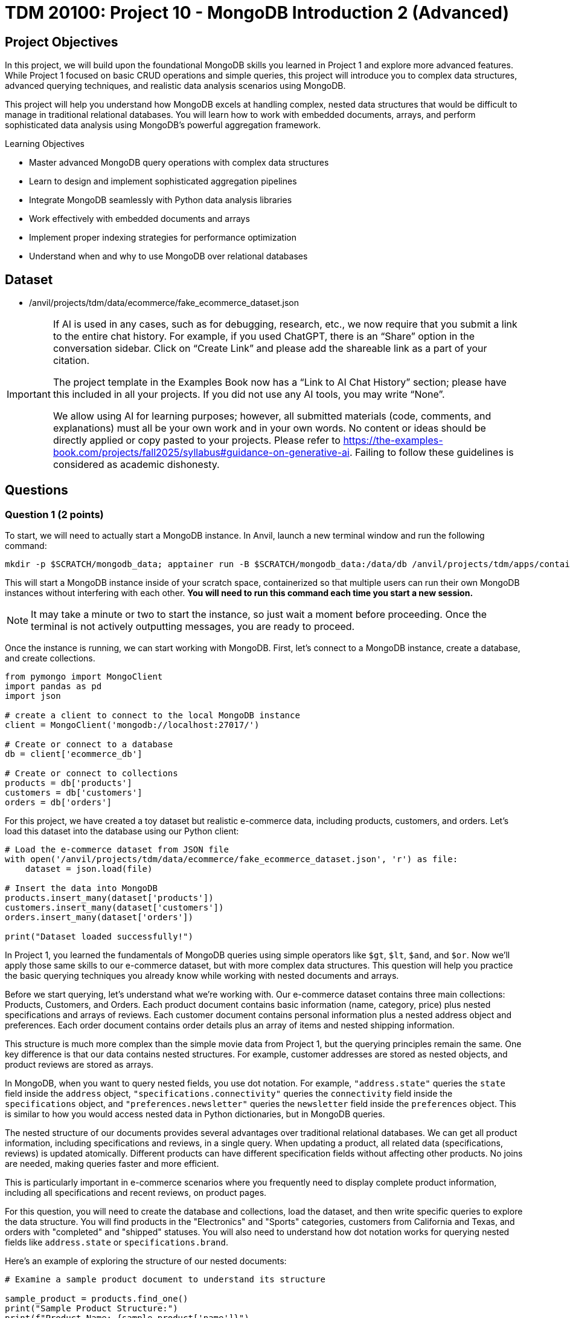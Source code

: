 = TDM 20100: Project 10 - MongoDB Introduction 2 (Advanced)

== Project Objectives

In this project, we will build upon the foundational MongoDB skills you learned in Project 1 and explore more advanced features. While Project 1 focused on basic CRUD operations and simple queries, this project will introduce you to complex data structures, advanced querying techniques, and realistic data analysis scenarios using MongoDB.

This project will help you understand how MongoDB excels at handling complex, nested data structures that would be difficult to manage in traditional relational databases. You will learn how to work with embedded documents, arrays, and perform sophisticated data analysis using MongoDB's powerful aggregation framework.

.Learning Objectives
****
- Master advanced MongoDB query operations with complex data structures
- Learn to design and implement sophisticated aggregation pipelines
- Integrate MongoDB seamlessly with Python data analysis libraries
- Work effectively with embedded documents and arrays
- Implement proper indexing strategies for performance optimization
- Understand when and why to use MongoDB over relational databases
****

== Dataset

- /anvil/projects/tdm/data/ecommerce/fake_ecommerce_dataset.json

[[ai-note]]
[IMPORTANT]
====
If AI is used in any cases, such as for debugging, research, etc., we now require that you submit a link to the entire chat history. For example, if you used ChatGPT, there is an “Share” option in the conversation sidebar. Click on “Create Link” and please add the shareable link as a part of your citation.

The project template in the Examples Book now has a “Link to AI Chat History” section; please have this included in all your projects. If you did not use any AI tools, you may write “None”.

We allow using AI for learning purposes; however, all submitted materials (code, comments, and explanations) must all be your own work and in your own words. No content or ideas should be directly applied or copy pasted to your projects. Please refer to https://the-examples-book.com/projects/fall2025/syllabus#guidance-on-generative-ai. Failing to follow these guidelines is considered as academic dishonesty.
====

== Questions

=== Question 1 (2 points)

To start, we will need to actually start a MongoDB instance. In Anvil, launch a new terminal window and run the following command:

[source,bash]
----
mkdir -p $SCRATCH/mongodb_data; apptainer run -B $SCRATCH/mongodb_data:/data/db /anvil/projects/tdm/apps/containers/images/mongodb.sif
----

This will start a MongoDB instance inside of your scratch space, containerized so that multiple users can run their own MongoDB instances without interfering with each other. **You will need to run this command each time you start a new session.**

[NOTE]
====
It may take a minute or two to start the instance, so just wait a moment before proceeding. Once the terminal is not actively outputting messages, you are ready to proceed.
====

Once the instance is running, we can start working with MongoDB. First, let's connect to a MongoDB instance, create a database, and create collections.

[source,python]
----
from pymongo import MongoClient
import pandas as pd
import json

# create a client to connect to the local MongoDB instance
client = MongoClient('mongodb://localhost:27017/')

# Create or connect to a database
db = client['ecommerce_db']

# Create or connect to collections
products = db['products']
customers = db['customers']
orders = db['orders']
----

For this project, we have created a toy dataset but realistic e-commerce data, including products, customers, and orders. Let's load this dataset into the database using our Python client:

[source,python]
----
# Load the e-commerce dataset from JSON file
with open('/anvil/projects/tdm/data/ecommerce/fake_ecommerce_dataset.json', 'r') as file:
    dataset = json.load(file)

# Insert the data into MongoDB
products.insert_many(dataset['products'])
customers.insert_many(dataset['customers'])
orders.insert_many(dataset['orders'])

print("Dataset loaded successfully!")
----

In Project 1, you learned the fundamentals of MongoDB queries using simple operators like `$gt`, `$lt`, `$and`, and `$or`. Now we'll apply those same skills to our e-commerce dataset, but with more complex data structures. This question will help you practice the basic querying techniques you already know while working with nested documents and arrays.

Before we start querying, let's understand what we're working with. Our e-commerce dataset contains three main collections: Products, Customers, and Orders. Each product document contains basic information (name, category, price) plus nested specifications and arrays of reviews. Each customer document contains personal information plus a nested address object and preferences. Each order document contains order details plus an array of items and nested shipping information.

This structure is much more complex than the simple movie data from Project 1, but the querying principles remain the same. One key difference is that our data contains nested structures. For example, customer addresses are stored as nested objects, and product reviews are stored as arrays.

In MongoDB, when you want to query nested fields, you use dot notation. For example, `"address.state"` queries the `state` field inside the `address` object, `"specifications.connectivity"` queries the `connectivity` field inside the `specifications` object, and `"preferences.newsletter"` queries the `newsletter` field inside the `preferences` object. This is similar to how you would access nested data in Python dictionaries, but in MongoDB queries.

The nested structure of our documents provides several advantages over traditional relational databases. We can get all product information, including specifications and reviews, in a single query. When updating a product, all related data (specifications, reviews) is updated atomically. Different products can have different specification fields without affecting other products. No joins are needed, making queries faster and more efficient.

This is particularly important in e-commerce scenarios where you frequently need to display complete product information, including all specifications and recent reviews, on product pages.

For this question, you will need to create the database and collections, load the dataset, and then write specific queries to explore the data structure. You will find products in the "Electronics" and "Sports" categories, customers from California and Texas, and orders with "completed" and "shipped" statuses. You will also need to understand how dot notation works for querying nested fields like `address.state` or `specifications.brand`.

Here's an example of exploring the structure of our nested documents:

[source,python]
----
# Examine a sample product document to understand its structure

sample_product = products.find_one()
print("Sample Product Structure:")
print(f"Product Name: {sample_product['name']}")
print(f"Category: {sample_product['category']}")
print(f"Price: ${sample_product['price']}")
print(f"Specifications: {sample_product['specifications']}")
print(f"Number of Reviews: {len(sample_product['reviews'])}")
print(f"Tags: {sample_product['tags']}")
----

This code demonstrates how to examine the structure of a MongoDB document with nested data. The `find_one()` method retrieves a single document, and we can access nested fields using dot notation or dictionary-style access. This helps you understand how the complex data is organized before writing queries.

Here's an example of basic querying with our e-commerce data:

[source,python]
----
# Find products in a specific category
electronics = list(products.find({"category": "Electronics"}))
print(f"Electronics products: {len(electronics)}")

# Find products with price greater than $200
expensive_products = list(products.find({"price": {"$gt": 200}}))
print(f"Products over $200: {len(expensive_products)}")

# Find customers from a specific state
ca_customers = list(customers.find({"address.state": "CA"}))
print(f"Customers from California: {len(ca_customers)}")

# Find orders with specific status
completed_orders = list(orders.find({"status": "completed"}))
print(f"Completed orders: {len(completed_orders)}")
----

This code demonstrates basic querying techniques using the operators you learned in Project 1. The `$gt` operator finds products with prices greater than a specific value, dot notation accesses nested fields like `address.state`, and simple equality queries work the same way as in Project 1. These examples show how to apply your existing knowledge to the more complex e-commerce data structure.

.Deliverables
====
1.1. Create a database called 'ecommerce_db' with collections for 'products', 'customers', and 'orders'. +
1.2. Load the comprehensive e-commerce dataset from the JSON file into the appropriate collections. +
1.3. Write a query to find all products in the "Electronics" category and count how many there are. +
1.5. Write a query to find all customers from California (state: "CA") and count how many there are. +
1.7. Write a query to find all orders with status "completed" and count how many there are. +
1.9. Explain how dot notation works for querying nested fields in MongoDB (like address.state or specifications.brand)
====

=== Question 2 (2 points)

In Project 1, you learned about basic query operators. Now we'll apply those same operators to more complex data structures, including arrays and deeply nested objects. The query operators remain the same, but we can now use them in more sophisticated ways.

Our e-commerce data contains several array fields: product reviews (array of review objects), product tags (array of strings), order items (array of item objects), and customer preferences (nested objects with arrays). MongoDB provides special operators for working with arrays that you didn't need in Project 1.

When querying arrays, there are two different approaches with very different results:

- **Without `$elemMatch`**: `{"reviews.rating": 5, "reviews.user": "john_doe"}` finds products where ANY review has a rating of 5 AND ANY review is from john_doe (not necessarily the same review)
- **With `$elemMatch`**: `{"reviews": {"$elemMatch": {"rating": 5, "user": "john_doe"}}}` finds products where THE SAME review has both a rating of 5 AND is from john_doe

The key difference: without `$elemMatch`, conditions can be satisfied by different array elements. With `$elemMatch`, ALL conditions must be met by the SAME array element.

The `$elemMatch` operator allows you to query arrays where at least one element matches multiple criteria. This is particularly useful for our product reviews. When you query an array field without `$elemMatch`, MongoDB will return documents where ANY element in the array matches the condition. This is different from `$elemMatch`, which requires ALL specified conditions to be met by the SAME array element.

For example, `{"tags": "electronics"}` finds products where "electronics" appears anywhere in the tags array, while `{"reviews": {"$elemMatch": {"rating": 5, "user": "john_doe"}}}` finds products where the same review has both a 5-star rating AND is from john_doe.

You can also query based on array size and content. MongoDB allows you to find documents based on how many elements are in an array, or whether specific values appear in the array. This is useful for finding products with multiple reviews, or products with specific tags.

Combining multiple conditions using the operators you learned in Project 1 becomes more powerful when working with nested data. You can find products with high ratings AND specific features, or customers with specific preferences AND from specific states. The principles are the same, but now you can query across different levels of nesting.

For this question, you'll practice these advanced querying techniques by finding products with 5-star reviews using `$elemMatch`, products with reviews from specific users using `$elemMatch`, products with reviews that meet multiple criteria using `$elemMatch`, customers from Texas, products with low stock, completed orders, and Sports products with high prices. You'll also need to explain the difference between querying arrays with and without `$elemMatch`.

Here's an example of querying nested data and arrays:

[source,python]
----
# Query nested fields using dot notation
ca_customers = list(customers.find({"address.state": "CA"}))
print(f"Customers from California: {len(ca_customers)}")

# Query arrays using $elemMatch
five_star_products = list(products.find({
    "reviews": {"$elemMatch": {"rating": 5}}
}))
print(f"Products with 5-star reviews: {len(five_star_products)}")

# Combine multiple conditions
high_priced_electronics = list(products.find({
    "$and": [
        {"category": "Electronics"},
        {"price": {"$gt": 100}}
    ]
}))
----

This code demonstrates three key concepts: dot notation for nested fields (`address.state`), `$elemMatch` for array queries, and combining conditions with `$and`. The dot notation accesses nested objects, `$elemMatch` finds documents where array elements match specific criteria, and `$and` allows you to combine multiple query conditions.

.Deliverables
====
2.1. Write a query to find products with 5-star reviews using $elemMatch

2.2. Write a query to find products with reviews from a specific user (e.g., "john_doe") using $elemMatch

2.3. Write a query to find products with reviews that have both a rating of 4 or higher AND contain the word "excellent" in the comment using $elemMatch

2.8. Explain the difference between querying arrays with and without $elemMatch
====

=== Question 3 (2 points)

In Project 1, you learned the basics of MongoDB aggregation using simple grouping and counting operations. Now we'll apply those same aggregation concepts to our more complex e-commerce data, where we can group by nested fields and perform calculations on arrays.

Our e-commerce data provides excellent opportunities for aggregation because we have products grouped by categories with various metrics, orders with multiple items that can be analyzed, customers with preferences that can be aggregated, and nested data that requires special handling.

The `$unwind` operator is crucial for working with arrays in aggregations. It takes an array field and creates one output document for each element in the array. This allows you to count array elements, calculate averages, find specific elements, and perform calculations on array element values. This is much more powerful than simple SQL GROUP BY operations because you can work with complex nested data structures.

For example, to calculate the average rating for each product, you would first unwind the reviews array to create one document per review, then group by product and calculate the average rating. This gives you access to individual review ratings that you can then aggregate.

You can also perform aggregations on customer data, such as counting customers by state or analyzing newsletter subscription patterns. The same grouping principles from Project 1 apply, but now you can work with nested address information and preference data.

When working with order data, you can analyze order patterns, calculate total revenue by different dimensions, and find customer purchasing behavior. The aggregation framework becomes particularly powerful when you need to analyze relationships between different collections or perform complex calculations on nested data.

For this question, you'll create aggregation pipelines to calculate average ratings for each product, find the most expensive product in each category, count customers by state, calculate total revenue by product category from orders, and find customers who have made multiple orders. You'll also need to explain how the `$unwind` operator works and why it's essential for working with array data in aggregations.

Here's an example of using aggregation with the $unwind operator:

[source,python]
----
# Calculate average rating for each product using $unwind
pipeline = [
    {"$unwind": "$reviews"},  # Create one document per review
    {"$group": {
        "_id": "$product_id",
        "product_name": {"$first": "$name"},
        "avg_rating": {"$avg": "$reviews.rating"},
        "review_count": {"$sum": 1}
    }},
    {"$sort": {"avg_rating": -1}}
]

top_rated = list(products.aggregate(pipeline))
print("Top rated products:")
for product in top_rated[:3]:  # Show top 3
    print(f"{product['product_name']}: {product['avg_rating']:.2f}")
----

This aggregation pipeline first unwinds the reviews array to create separate documents for each review, then groups by product to calculate the average rating and count. The `$unwind` operator is essential for working with array data in aggregations, as it allows you to perform calculations on individual array elements.

Here are some additional aggregation examples:

[source,python]
----
# Count products by category with average price
category_pipeline = [
    {"$group": {
        "_id": "$category",
        "count": {"$sum": 1},
        "avg_price": {"$avg": "$price"},
        "total_stock": {"$sum": "$stock"}
    }},
    {"$sort": {"count": -1}}
]

category_stats = list(products.aggregate(category_pipeline))
print("Products by category:")
for category in category_stats:
    print(f"{category['_id']}: {category['count']} products, avg price: ${category['avg_price']:.2f}")

# Find customers by state with newsletter subscription rates
state_pipeline = [
    {"$group": {
        "_id": "$address.state",
        "customer_count": {"$sum": 1},
        "newsletter_subscribers": {
            "$sum": {"$cond": [{"$eq": ["$preferences.newsletter", True]}, 1, 0]}
        }
    }},
    {"$sort": {"customer_count": -1}}
]

state_stats = list(customers.aggregate(state_pipeline))
print("\nCustomers by state:")
for state in state_stats:
    print(f"{state['_id']}: {state['customer_count']} customers, {state['newsletter_subscribers']} newsletter subscribers")
----

This code demonstrates additional aggregation techniques. The first pipeline groups products by category and calculates multiple metrics (count, average price, total stock), while the second pipeline groups customers by state and uses conditional logic to count newsletter subscribers. These examples show how to perform complex calculations and grouping operations on your e-commerce data.

Here's an example of using `$lookup` to join collections and calculate revenue by category:

[source,python]
----
# Calculate total revenue by product category from orders using $lookup
revenue_pipeline = [
    {"$unwind": "$items"},  # Create one document per order item
    {"$lookup": {
        "from": "products",
        "localField": "items.product_id",
        "foreignField": "product_id",
        "as": "product_info"
    }},
    {"$unwind": "$product_info"},  # Unwind the joined product data
    {"$group": {
        "_id": "$product_info.category",
        "revenue": {"$sum": {"$multiply": ["$items.price", "$items.quantity"]}}
    }},
    {"$sort": {"revenue": -1}}
]

revenue_by_category = list(orders.aggregate(revenue_pipeline))
print("Revenue by category:")
for category in revenue_by_category:
    print(f"{category['_id']}: ${category['revenue']:.2f}")
----

This pipeline demonstrates how to join collections using `$lookup`. First, we unwind the order items array, then join with the products collection to get category information, and finally group by category to calculate total revenue. This is essential for the "revenue by category" deliverable.

.Deliverables
====
3.1. Write an aggregation to calculate average rating for each product

3.2. Write an aggregation to find the most expensive product in each category

3.3. Write an aggregation to count customers by state

3.4. Write an aggregation to find total revenue by product category from orders

3.5. Write an aggregation to find customers who have made more than 1 order

3.6. Explain how the $unwind operator works and why it's useful for array data
====

=== Question 4 (2 points)

Now we'll introduce new material that builds on your MongoDB skills. This question focuses on integrating MongoDB with Python's powerful data analysis libraries like pandas, which is essential for real-world data science workflows.

While MongoDB is excellent for storing and querying complex data, Python libraries like pandas, numpy, and matplotlib provide superior tools for statistical analysis and data manipulation, data visualization and plotting, machine learning and advanced analytics, and data cleaning and preprocessing. By combining MongoDB's flexible data storage with Python's analytical capabilities, you get the best of both worlds.

The first step in this integration is converting MongoDB documents to pandas DataFrames, which are much more suitable for data analysis. However, one challenge when converting MongoDB data to DataFrames is handling nested structures. Our e-commerce data contains nested structures that require special handling in pandas.

For example, customer addresses are stored as nested objects, so you need to extract the state information from the nested address structure. Product specifications are also nested, requiring careful extraction of specific fields. Order items are stored as arrays, which may need to be flattened or processed differently depending on your analysis needs.

Once you have the data in pandas DataFrames, you can perform sophisticated analysis that would be difficult with MongoDB alone. You can calculate inventory values by category, analyze price distributions, find products with highest and lowest prices, and perform complex statistical analysis. You can also create visualizations, perform data cleaning operations, and prepare data for machine learning algorithms.

The integration of MongoDB with Python data analysis libraries provides several key benefits. MongoDB handles complex, nested data structures naturally, while Python libraries provide advanced statistical and analytical capabilities. Pandas makes it easy to clean, transform, and analyze data, and Python libraries like matplotlib and seaborn enable rich data visualization. This approach works well for both small datasets and big data scenarios.

This combination is particularly powerful in data science workflows where you need to work with complex, semi-structured data. You can store your data in MongoDB's flexible format, then use Python's powerful analytical tools to extract insights and create visualizations.

For this question, you'll convert MongoDB data to pandas DataFrames and perform various analyses including customer data by state and preferences, inventory value calculations by category, order pattern analysis by month, and finding the most popular product categories based on order quantities. You'll also need to explain the benefits of using MongoDB with Python data analysis libraries.

Here's an example of how to convert MongoDB data to a pandas DataFrame:

[source,python]
----
import pandas as pd
from pymongo import MongoClient

# Convert MongoDB collection to DataFrame
def mongo_to_dataframe(collection, query=None):
    if query is None:
        query = {}
    cursor = collection.find(query)
    return pd.DataFrame(list(cursor))

# Get products data
products_df = mongo_to_dataframe(products)
print(f"Products DataFrame shape: {products_df.shape}")
----

This function takes a MongoDB collection and converts it to a pandas DataFrame. The `find()` method returns a cursor, which we convert to a list and then to a DataFrame. This allows you to use all of pandas' powerful data analysis tools on your MongoDB data.

Here's an example of analyzing the converted data with pandas:

[source,python]
----
# Analyze product data with pandas
products_df = mongo_to_dataframe(products)
print("Product Analysis:")
print(f"Total products: {len(products_df)}")
print(f"Average price: ${products_df['price'].mean():.2f}")
print(f"Price range: ${products_df['price'].min():.2f} - ${products_df['price'].max():.2f}")

# Category analysis
category_analysis = products_df.groupby('category').agg({
    'price': ['mean', 'count'],
    'stock': 'sum'
}).round(2)
print("\nCategory Analysis:")
print(category_analysis)

# Calculate inventory value
products_df['inventory_value'] = products_df['price'] * products_df['stock']
inventory_by_category = products_df.groupby('category')['inventory_value'].sum().sort_values(ascending=False)
print("\nInventory Value by Category:")
print(inventory_by_category)
----

This code demonstrates how to perform sophisticated data analysis that would be difficult with MongoDB alone. We can calculate statistics, group data by categories, and perform complex calculations like inventory value. The `groupby()` function allows us to aggregate data by different dimensions, and we can create new calculated columns like inventory value.

Here's another example showing how to work with nested data in pandas:

[source,python]
----
# Work with customer data and nested addresses
customers_df = mongo_to_dataframe(customers)
print(f"Total customers: {len(customers_df)}")

# Extract state information from nested address
customers_df['state'] = customers_df['address'].apply(lambda x: x['state'])
state_analysis = customers_df['state'].value_counts()
print("\nCustomers by State:")
print(state_analysis)

# Analyze newsletter subscriptions
newsletter_subscribers = customers_df['preferences'].apply(lambda x: x['newsletter']).sum()
print(f"\nNewsletter subscribers: {newsletter_subscribers}")
print(f"Subscription rate: {newsletter_subscribers/len(customers_df)*100:.1f}%")
----

This example shows how to extract data from nested MongoDB structures in pandas. The `apply()` function with a lambda expression allows us to access nested fields and perform calculations on them. This is particularly useful for analyzing customer preferences and geographic distribution.

Here's an example of exploding order items arrays into separate rows for analysis:

[source,python]
----
# Explode order items array into separate rows for analysis
orders_df = mongo_to_dataframe(orders)
items_df = pd.DataFrame([item for row in orders_df["items"] for item in row])
print(f"Total order items: {len(items_df)}")

# Join with product information to get categories
products_df = mongo_to_dataframe(products)
items_df = items_df.merge(
    products_df[["product_id", "category"]], 
    on="product_id", 
    how="left"
)

# Analyze items by category
category_analysis = items_df.groupby("category").agg({
    "quantity": "sum",
    "price": "mean"
}).round(2)
print("\nOrder items by category:")
print(category_analysis)
----

This example shows how to "explode" array fields in pandas by creating separate rows for each array element. This is useful when you need to analyze individual items within orders rather than treating each order as a single unit.

.Deliverables
====
4.1. Convert MongoDB data to pandas DataFrame and perform basic analysis

4.2. Analyze customer data by state and preferences

4.3. Calculate inventory value by category

4.4. Analyze order patterns by month

4.5. Find the most popular product categories based on order quantities

4.6. What are the benefits of using MongoDB with Python data analysis libraries?
====

=== Question 5 (2 points)

This final question introduces advanced MongoDB concepts that are crucial for production applications. You'll learn about indexing strategies, query optimization, and performance monitoring - skills that are essential for working with MongoDB in real-world scenarios.

Indexes are data structures that improve the speed of database operations. In Project 1, you didn't need to worry about performance, but with larger datasets and complex queries, proper indexing becomes crucial. Without indexes, MongoDB must scan every document in a collection to find matches. This is called a "collection scan" and becomes very slow as your data grows. Indexes create a separate data structure that maps field values to documents, allowing MongoDB to quickly locate the documents you need.

MongoDB supports several types of indexes. Single field indexes are created on one field, compound indexes are created on multiple fields, multikey indexes are automatically created for array fields, text indexes are for full-text search capabilities, and sparse indexes only include documents that have the indexed field.

**Why Indexes Matter:**
Without indexes, MongoDB must scan every document in a collection to find matches (called a "collection scan"). This becomes very slow as your data grows. Indexes create a separate data structure that maps field values to documents, allowing MongoDB to quickly locate the documents you need.

The `db.command("explain", ...)` method shows you how MongoDB executes your queries. **Important:** Always include `"cursor": {}` in your find operations and use `verbosity="executionStats"` to get detailed performance metrics. Key metrics to look for include execution time, how many documents MongoDB had to look at, how many documents were returned, and the actual steps MongoDB took. A good query should examine few documents and return the results quickly.

For production applications, you need to consider several factors. Create indexes based on how you actually query your data, balance read vs. write performance since more indexes mean slower writes, monitor memory usage since indexes consume RAM, pay attention to the order of fields in compound indexes, and monitor index usage to remove unused indexes.

Regular monitoring is essential for maintaining good performance. You should track query performance, index usage, memory consumption, and other key metrics. Set up alerts for performance issues and regularly review slow queries to identify optimization opportunities.

When working with MongoDB in production, consider your index strategy, ensure sufficient RAM for your working set, use explain() to identify slow queries, set up monitoring and alerts for performance metrics, implement regular backups and point-in-time recovery, use authentication and authorization, and plan for horizontal scaling with sharding.

For this question, you'll create appropriate indexes for the e-commerce collections, test query performance using the explain() method, create compound and text indexes for advanced queries, create indexes on nested fields like reviews.rating, test the performance of complex aggregation pipelines, and explain the key considerations for optimizing MongoDB performance in production.

Here's an example of creating indexes and testing query performance:

[source,python]
----
# Create indexes for better performance
products.create_index("category")
products.create_index("price")
products.create_index([("category", 1), ("price", -1)])  # Compound index

# Test query performance
query = {"category": "Electronics"}
explain_result = db.command("explain", {"find": "products", "filter": query, "cursor": {}}, verbosity="executionStats")
print(f"Query execution time: {explain_result.get('executionStats', {}).get('executionTimeMillis', 'N/A')}ms")
print(f"Documents examined: {explain_result.get('executionStats', {}).get('totalDocsExamined', 'N/A')}")
----

This code creates both single-field and compound indexes on the products collection. The compound index on category and price allows efficient queries that filter by both fields. The `db.command("explain", ...)` method shows you how MongoDB executes the query, including execution time and how many documents were examined.

Here's an example of creating more advanced indexes and analyzing their impact:

[source,python]
----
# Create additional specialized indexes
products.create_index("tags")  # Multikey index for array fields
products.create_index("specifications.brand")  # Index on nested field
customers.create_index("email", unique=True)  # Unique index
orders.create_index([("customer_id", 1), ("order_date", -1)])  # Compound index

# Test different query patterns
queries_to_test = [
    {"category": "Electronics"},
    {"tags": "wireless"},
    {"specifications.brand": "Samsung"},
    {"price": {"$gt": 200, "$lt": 500}}
]

print("Query Performance Analysis:")
for i, query in enumerate(queries_to_test, 1):
    explain_result = db.command("explain", {"find": "products", "filter": query, "cursor": {}}, verbosity="executionStats")
    print(f"Query {i}: {query}")
    print(f"  Execution time: {explain_result.get('executionStats', {}).get('executionTimeMillis', 'N/A')}ms")
    print(f"  Documents examined: {explain_result.get('executionStats', {}).get('totalDocsExamined', 'N/A')}")
    print(f"  Documents returned: {explain_result.get('executionStats', {}).get('totalDocsReturned', 'N/A')}")
    print()
----

This example shows how to create different types of indexes and test their performance impact. Multikey indexes are automatically created for array fields like tags, nested field indexes work on embedded documents, and unique indexes ensure data integrity. Testing multiple query patterns helps you understand which indexes are most effective.

Here's an example of monitoring index usage and performance:

[source,python]
----
# Check index usage statistics
db_stats = db.command("collStats", "products")
print("Collection Statistics:")
print(f"Total documents: {db_stats['count']}")
print(f"Average document size: {db_stats['avgObjSize']:.2f} bytes")
print(f"Total collection size: {db_stats['size']:.2f} bytes")
print(f"Index size: {db_stats['totalIndexSize']:.2f} bytes")

# List all indexes and their usage
indexes = list(products.list_indexes())
print(f"\nIndexes on products collection: {len(indexes)}")
for index in indexes:
    print(f"- {index['name']}: {index['key']}")

# Test aggregation performance
agg_pipeline = [
    {"$group": {"_id": "$category", "count": {"$sum": 1}}},
    {"$sort": {"count": -1}}
]
agg_explain = db.command("explain", {"aggregate": "products", "pipeline": agg_pipeline}, verbosity="executionStats")
print(f"\nAggregation execution time: {agg_explain.get('executionStats', {}).get('executionTimeMillis', 'N/A')}ms")
----

This code demonstrates how to monitor database performance and index usage. The `collStats` command provides detailed information about collection size, document count, and index usage. Monitoring these metrics helps you identify performance bottlenecks and optimize your database configuration.

.Deliverables
====
5.1. Create appropriate indexes for the e-commerce collections

5.2. Test query performance using db.command("explain", ...) method

5.3. Create compound and text indexes for advanced queries

5.4. Create indexes on nested fields like reviews.rating

5.5. Test the performance of complex aggregation pipelines

5.6. What are the key considerations for optimizing MongoDB performance in production?
====

== Submitting your Work

Once you have completed the questions, save your Jupyter notebook. You can then download the notebook and submit it to Gradescope.

.Items to submit
====
- firstname_lastname_mongodb_project11.ipynb
====

[WARNING]
====
You _must_ double check your `.ipynb` after submitting it in gradescope. A _very_ common mistake is to assume that your `.ipynb` file has been rendered properly and contains your code, markdown, and code output even though it may not. **Please** take the time to double check your work. See https://the-examples-book.com/projects/submissions[here] for instructions on how to double check this.

You **will not** receive full credit if your `.ipynb` file does not contain all of the information you expect it to, or if it does not render properly in Gradescope. Please ask a TA if you need help with this.
====